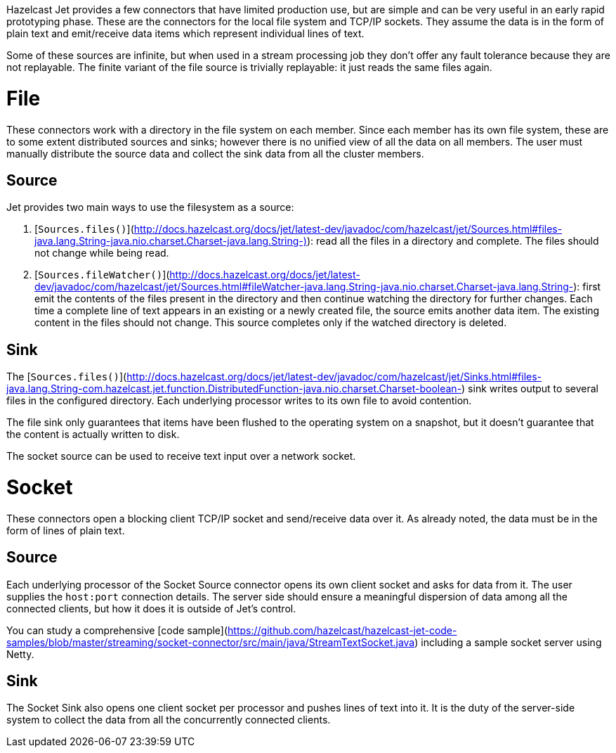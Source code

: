 Hazelcast Jet provides a few connectors that have limited production
use, but are simple and can be very useful in an early rapid prototyping
phase. These are the connectors for the local file system and TCP/IP
sockets. They assume the data is in the form of plain text and
emit/receive data items which represent individual lines of text.

Some of these sources are infinite, but when used in a stream processing
job they don't offer any fault tolerance because they are not
replayable. The finite variant of the file source is trivially
replayable: it just reads the same files again.

# File

These connectors work with a directory in the file system on each member.
Since each member has its own file system, these are to some extent
distributed sources and sinks; however there is no unified view of all
the data on all members. The user must manually distribute the source
data and collect the sink data from all the cluster members.

## Source

Jet provides two main ways to use the filesystem as a source:

1. [`Sources.files()`](http://docs.hazelcast.org/docs/jet/latest-dev/javadoc/com/hazelcast/jet/Sources.html#files-java.lang.String-java.nio.charset.Charset-java.lang.String-)): read all the files in a
directory and complete. The files should not change while being read.
2. [`Sources.fileWatcher()`](http://docs.hazelcast.org/docs/jet/latest-dev/javadoc/com/hazelcast/jet/Sources.html#fileWatcher-java.lang.String-java.nio.charset.Charset-java.lang.String-):
first emit the contents of the files present in the directory and then
continue watching the directory for further changes. Each time a
complete line of text appears in an existing or a newly created file,
the source emits another data item. The existing content in the files
should not change. This source completes only if the watched directory
is deleted.

## Sink

The
[`Sources.files()`](http://docs.hazelcast.org/docs/jet/latest-dev/javadoc/com/hazelcast/jet/Sinks.html#files-java.lang.String-com.hazelcast.jet.function.DistributedFunction-java.nio.charset.Charset-boolean-)
sink writes output to several files in the configured directory. Each
underlying processor writes to its own file to avoid contention.

The file sink only guarantees that items have been flushed to the
operating system on a snapshot, but it doesn't guarantee that the
content is actually written to disk.

The socket source can be used to receive text input over a network socket.

# Socket

These connectors open a blocking client TCP/IP socket and
send/receive data over it. As already noted, the data must be in the
form of lines of plain text.

## Source

Each underlying processor of the Socket Source connector opens its
own client socket and asks for data from it. The user supplies the
`host:port` connection details. The server side should ensure a
meaningful dispersion of data among all the connected clients, but
how it does it is outside of Jet's control.

You can study a comprehensive
[code sample](https://github.com/hazelcast/hazelcast-jet-code-samples/blob/master/streaming/socket-connector/src/main/java/StreamTextSocket.java)
including a sample socket server using Netty.

## Sink

The Socket Sink also opens one client socket per processor and
pushes lines of text into it. It is the duty of the server-side
system to collect the data from all the concurrently connected
clients.
